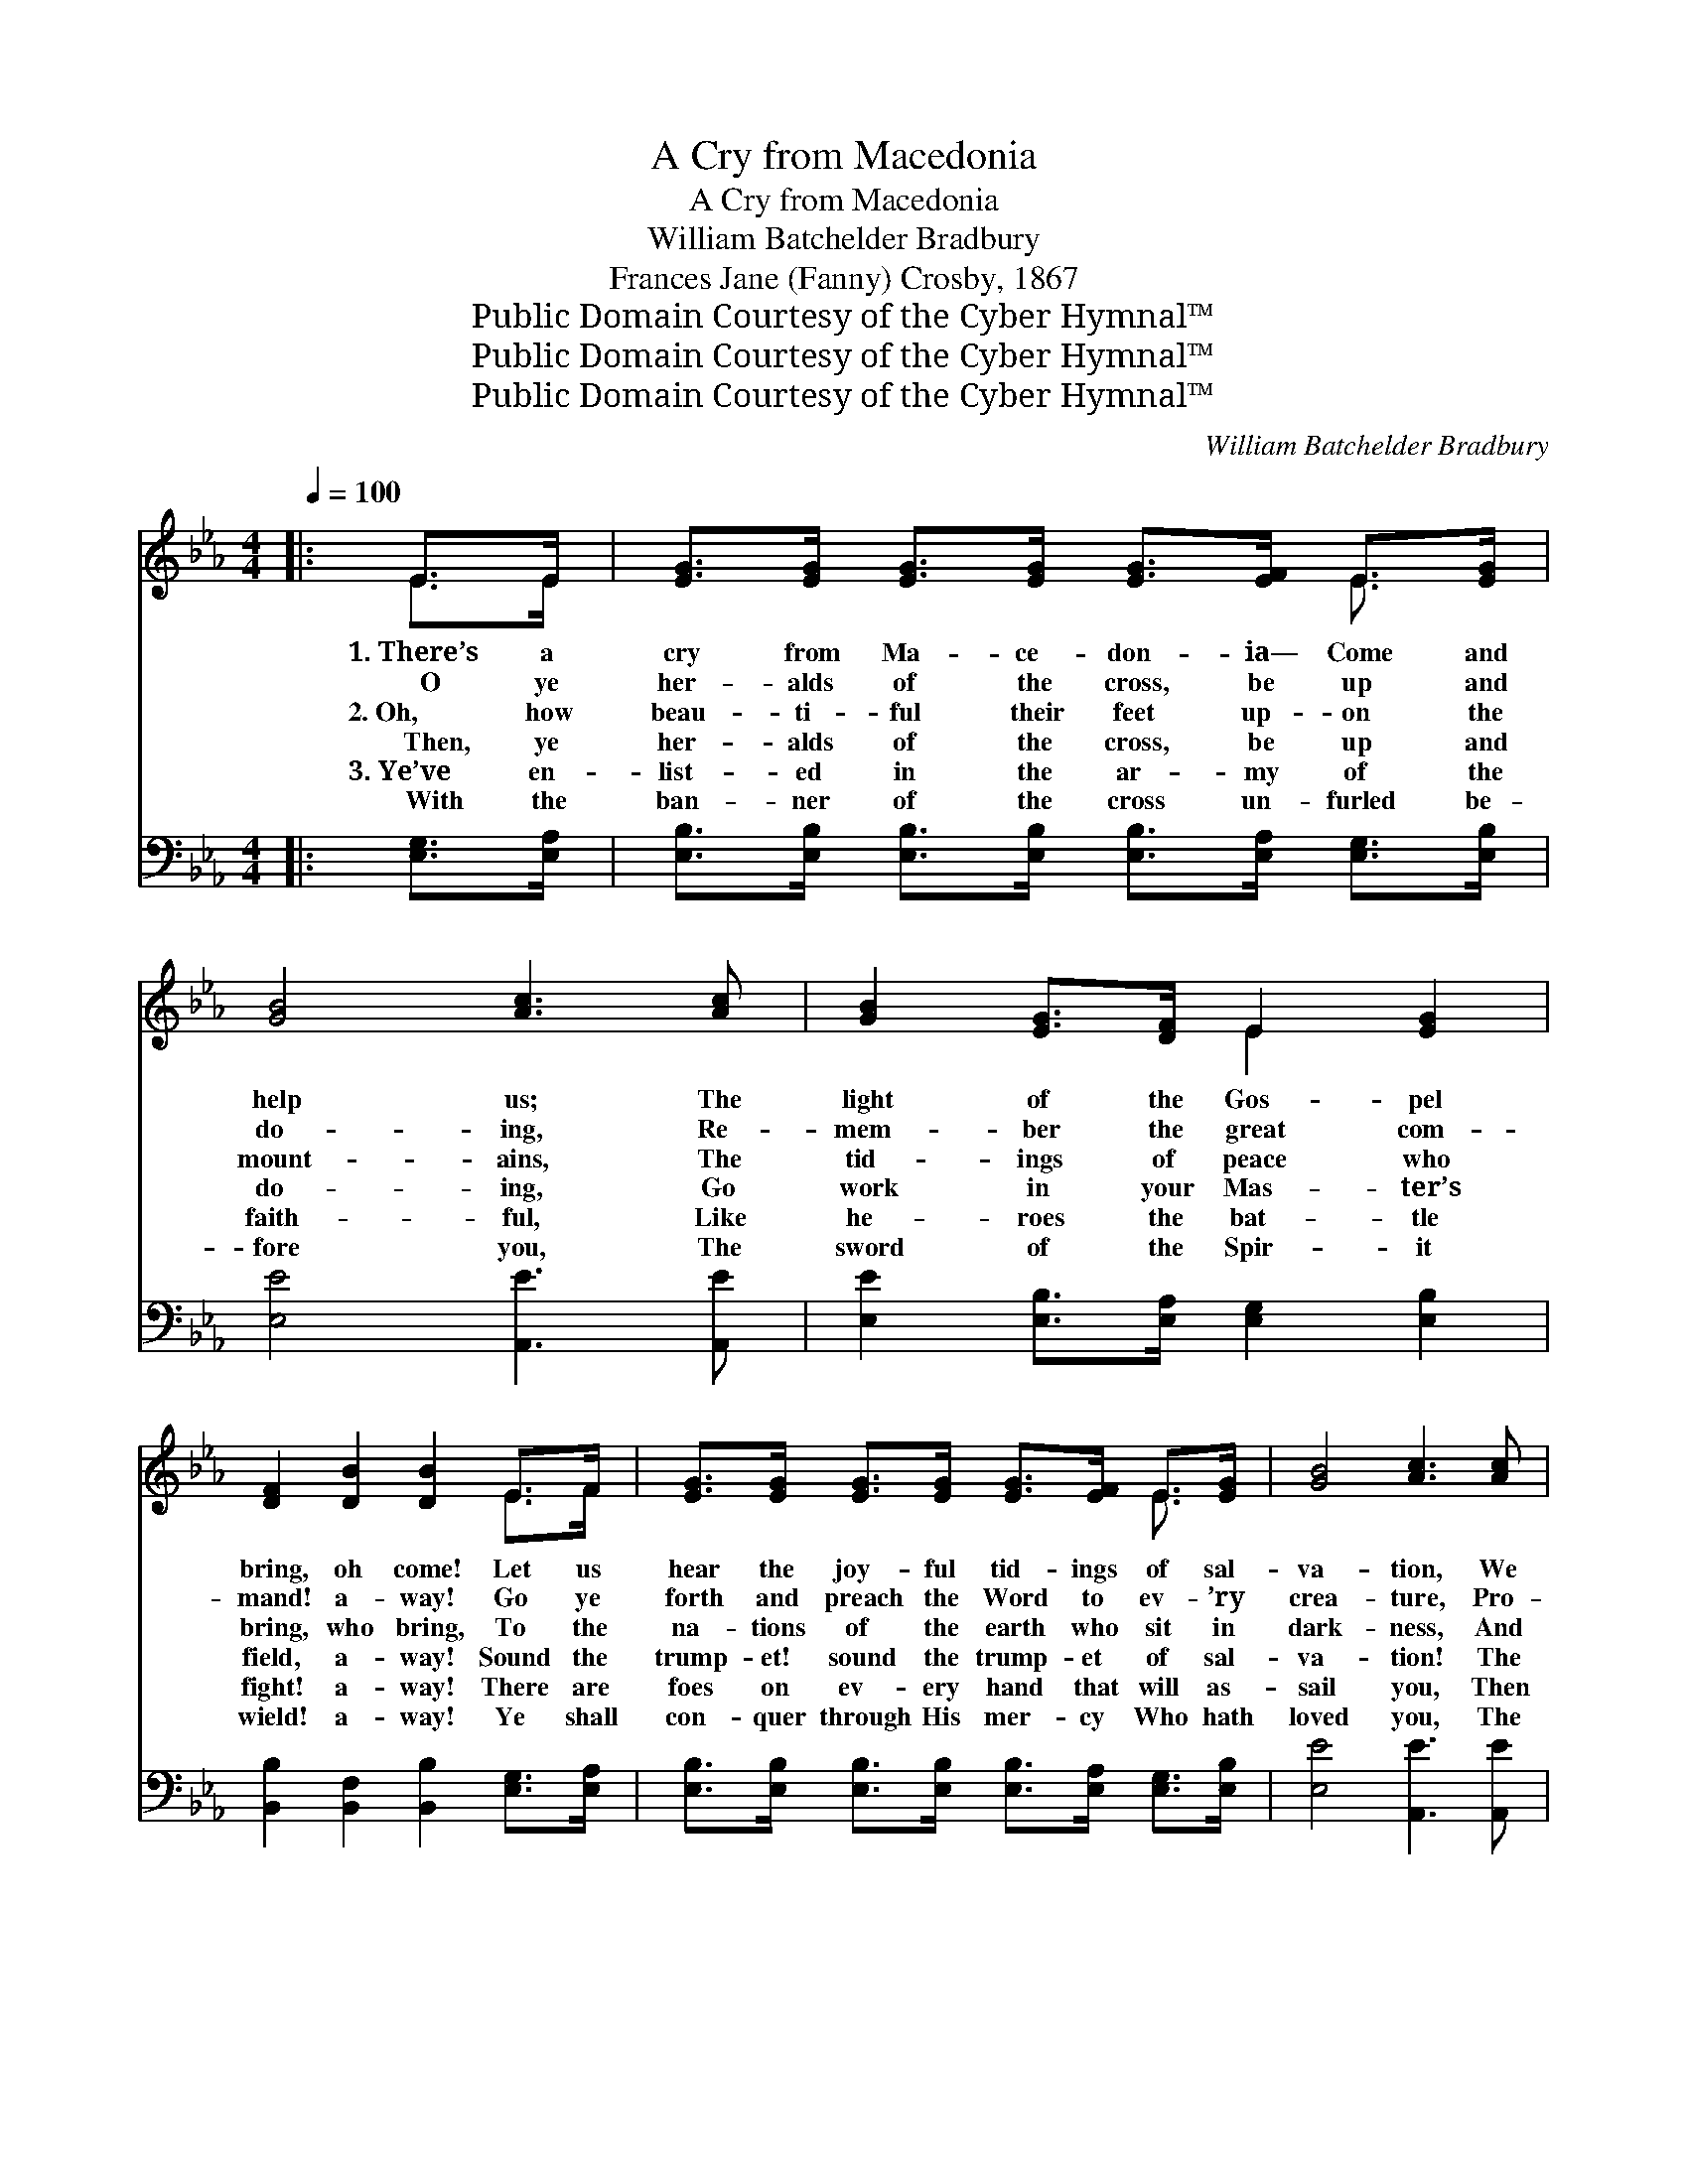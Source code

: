 X:1
T:A Cry from Macedonia
T:A Cry from Macedonia
T:William Batchelder Bradbury
T:Frances Jane (Fanny) Crosby, 1867
T:Public Domain Courtesy of the Cyber Hymnal™
T:Public Domain Courtesy of the Cyber Hymnal™
T:Public Domain Courtesy of the Cyber Hymnal™
C:William Batchelder Bradbury
Z:Public Domain
Z:Courtesy of the Cyber Hymnal™
%%score ( 1 2 ) ( 3 4 )
L:1/8
Q:1/4=100
M:4/4
K:Eb
V:1 treble 
V:2 treble 
V:3 bass 
V:4 bass 
V:1
|: E>E | [EG]>[EG] [EG]>[EG] [EG]>[EF] E>[EG] | [GB]4 [Ac]3 [Ac] | [GB]2 [EG]>[DF] E2 [EG]2 | %4
w: 1.~There’s a|cry from Ma- ce- don- ia— Come and|help us; The|light of the Gos- pel|
w: ~~~~O ye|her- alds of the cross, be up and|do- ing, Re-|mem- ber the great com-|
w: 2.~Oh, how|beau- ti- ful their feet up- on the|mount- ains, The|tid- ings of peace who|
w: ~~~~Then, ye|her- alds of the cross, be up and|do- ing, Go|work in your Mas- ter’s|
w: 3.~Ye’ve en-|list- ed in the ar- my of the|faith- ful, Like|he- roes the bat- tle|
w: ~~~~With the|ban- ner of the cross un- furled be-|fore you, The|sword of the Spir- it|
 [DF]2 [DB]2 [DB]2 E>F | [EG]>[EG] [EG]>[EG] [EG]>[EF] E>[EG] | [GB]4 [Ac]3 [Ac] | %7
w: bring, oh come! Let us|hear the joy- ful tid- ings of sal-|va- tion, We|
w: mand! a- way! Go ye|forth and preach the Word to ev- ’ry|crea- ture, Pro-|
w: bring, who bring, To the|na- tions of the earth who sit in|dark- ness, And|
w: field, a- way! Sound the|trump- et! sound the trump- et of sal-|va- tion! The|
w: fight! a- way! There are|foes on ev- ery hand that will as-|sail you, Then|
w: wield! a- way! Ye shall|con- quer through His mer- cy Who hath|loved you, The|
 [GB]2 E>[EF] [EG]2 [DF]2 | E6!fine! :|"^Refrain" [EB]>[EB] | [Ec]>[Ec] [Ec]>[Ec] [Ec]2 [Ee]>[Ec] | %11
w: thirst for the liv- ing|spring.|||
w: claim it in ev- ery|land.|They shall|ga- ther from the east, They shall|
w: tell them of Zi- on’s|king:|||
w: Lord is your strength and|shield.|Let the|dist- ant isles be glad, Let them|
w: gird on your ar- mor|bright;|||
w: Lord is your strength and|shield.|Ye are|march- ing to the land, Where the|
 [EB]>[EB] [EB]>[EB] [EB]2 [Ec]>[EB] | [DA]2 F2 [EG]2 E2 | [DF]6 [EB]>[EB] | %14
w: |||
w: ga- ther from the west, With the|pa- tri- archs of|old; And the|
w: |||
w: hail the Sav- ior’s birth, And the|news of par- don|free, Till the|
w: |||
w: saints in glo- ry stand, And the|just for joy shall|sing: Ye by|
 [Ec]>[Ec] [Ec]>[Ec] [Ec]2 [Ee]>[Ec] | [EB]>[EB] [EB]>[EB] [EB]2 [Ec]>[EB] | %16
w: ||
w: ran- somed shall re- turn To the|king- doms of the blest, With their|
w: ||
w: know- ledge of the truth Shall ex-|tend to all the earth, As the|
w: ||
w: faith may bring it nigh; Ye shall|reach it by and by, And your|
 [DB]2 F2 [EG]2 [E=A]2 | [DB]6!D.C.! |] %18
w: ||
w: harps and crowns of|gold.|
w: ||
w: wa- ters o’er the|sea.|
w: ||
w: shouts of tri- umph|ring.|
V:2
|: E>E | x6 E3/2 x/ | x8 | x4 E2 x2 | x6 E>F | x6 E3/2 x/ | x8 | x2 E3/2 x9/2 | E6 :| x2 | x8 | %11
 x8 | x2 F2 E2 x2 | x8 | x8 | x8 | x2 F2 x4 | x6 |] %18
V:3
|: [E,G,]>[E,A,] | [E,B,]>[E,B,] [E,B,]>[E,B,] [E,B,]>[E,A,] [E,G,]>[E,B,] | %2
 [E,E]4 [A,,E]3 [A,,E] | [E,E]2 [E,B,]>[E,A,] [E,G,]2 [E,B,]2 | %4
 [B,,B,]2 [B,,F,]2 [B,,B,]2 [E,G,]>[E,A,] | %5
 [E,B,]>[E,B,] [E,B,]>[E,B,] [E,B,]>[E,A,] [E,G,]>[E,B,] | [E,E]4 [A,,E]3 [A,,E] | %7
 [E,E]2 [C,G,]>[C,A,] [B,,B,]2 [B,,A,]2 | [E,G,]6 :| [E,G,]>[E,G,] | A,>A, A,>A, A,2 [A,C]>A, | %11
 [E,G,]>[E,G,] [E,G,]>[E,G,] [E,G,]2 [E,A,]>[E,G,] | F,2 [D,B,]2 [E,B,]2 [G,B,]2 | %13
 B,6 [E,G,]>[E,G,] | A,>A, A,>A, A,2 [A,C]>A, | [E,G,]>[E,G,] [E,G,]>[E,G,] [E,G,]2 [E,A,]>[E,G,] | %16
 F,2 [F,D]2 [F,C]2 [F,C]2 | [B,,B,]6 |] %18
V:4
|: x2 | x8 | x8 | x8 | x8 | x8 | x8 | x8 | x6 :| x2 | A,>A, A,>A, A,2 A,/ x3/2 | x8 | F,2 x6 | %13
 B,6 x2 | A,>A, A,>A, A,2 A,/ x3/2 | x8 | F,2 x6 | x6 |] %18

